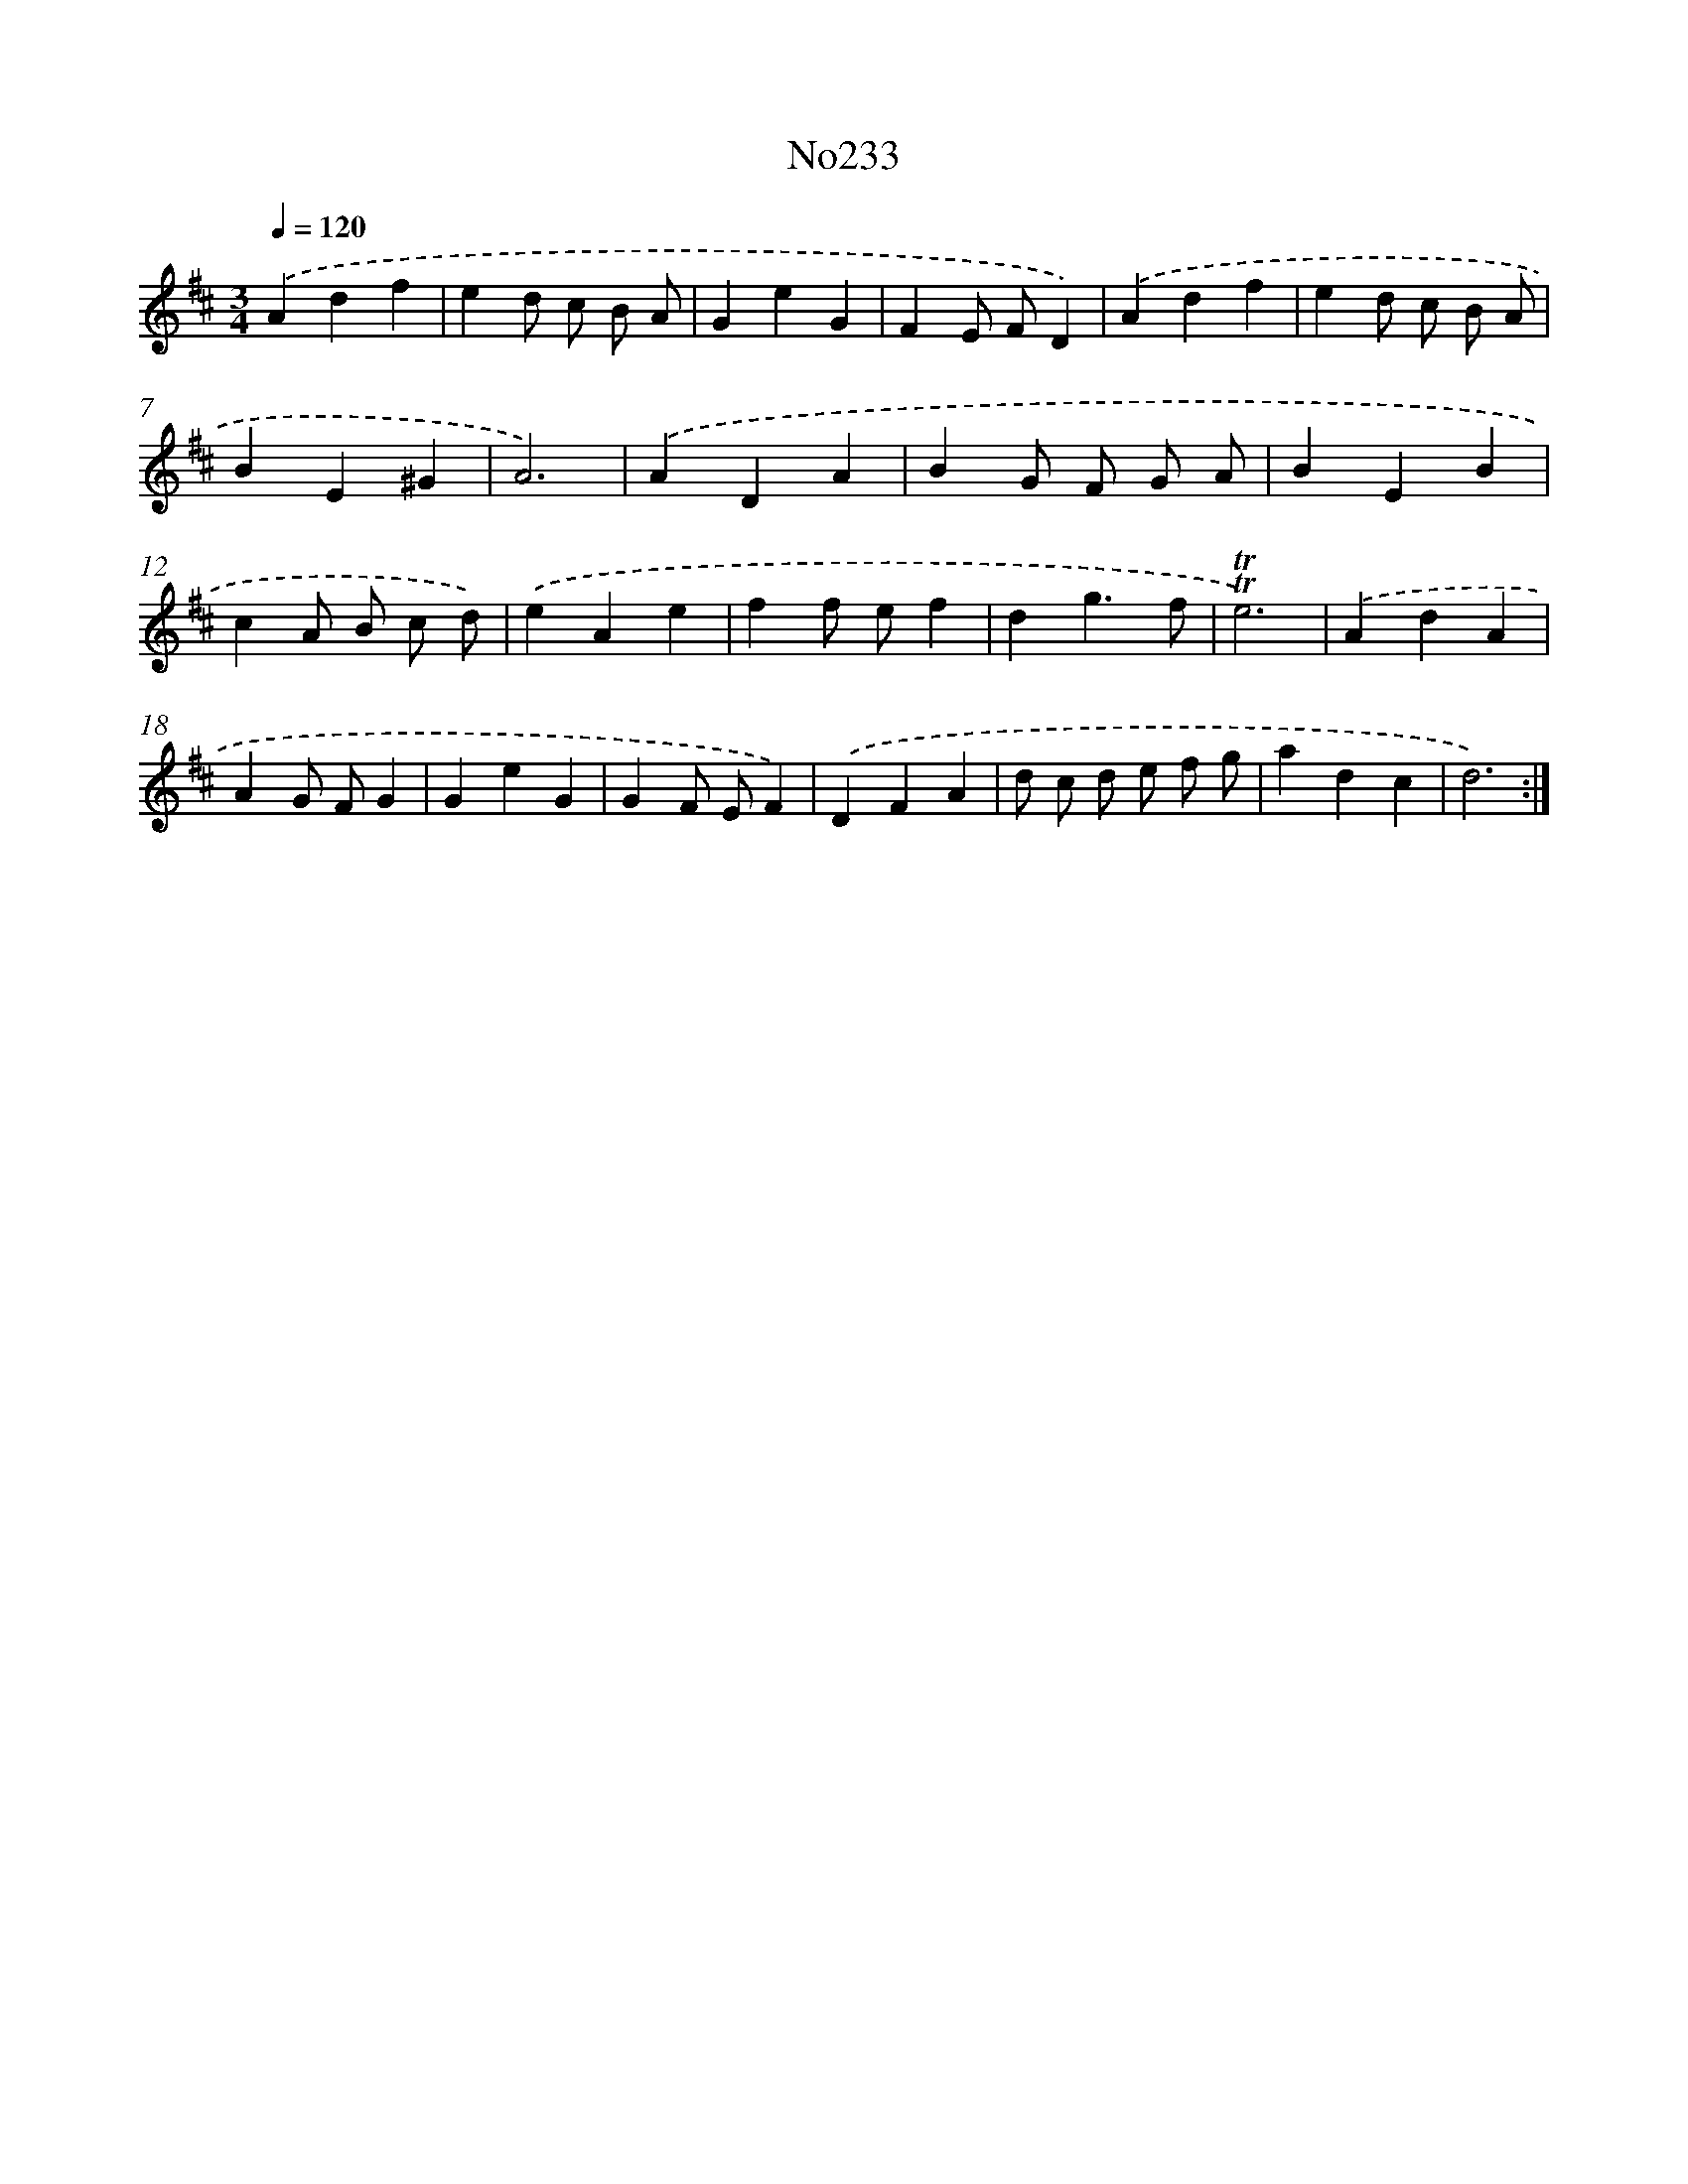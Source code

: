 X: 14982
T: No233
%%abc-version 2.0
%%abcx-abcm2ps-target-version 5.9.1 (29 Sep 2008)
%%abc-creator hum2abc beta
%%abcx-conversion-date 2018/11/01 14:37:49
%%humdrum-veritas 3401743118
%%humdrum-veritas-data 3302339441
%%continueall 1
%%barnumbers 0
L: 1/4
M: 3/4
Q: 1/4=120
K: D clef=treble
.('Adf |
ed/ c/ B/ A/ |
GeG |
FE/ F/D) |
.('Adf |
ed/ c/ B/ A/ |
BE^G |
A3) |
.('ADA |
BG/ F/ G/ A/ |
BEB |
cA/ B/ c/ d/) |
.('eAe |
ff/ e/f |
dg3/f/ |
!trill!!trill!e3) |
.('AdA |
AG/ F/G |
GeG |
GF/ E/F) |
.('DFA |
d/ c/ d/ e/ f/ g/ |
adc |
d3) :|]
